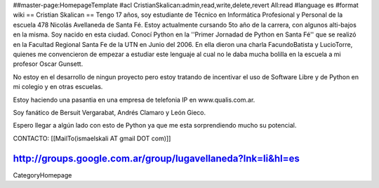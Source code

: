 ##master-page:HomepageTemplate
#acl CristianSkalican:admin,read,write,delete,revert All:read
#language es
#format wiki
== Cristian Skalican ==
Tengo 17 años, soy estudiante de Técnico en Informática Profesional y Personal de la escuela 478 Nicolás Avellaneda de Santa Fé. Estoy actualmente cursando 5to año de la carrera, con algunos alti-bajos en la misma. Soy nacido en esta ciudad. Conocí Python en la ''Primer Jornadad de Python en Santa Fé'' que se realizó en la Facultad Regional Santa Fe de la UTN en Junio del 2006. En ella dieron una charla FacundoBatista y LucioTorre, quienes me convencieron de empezar a estudiar este lenguaje al cual no le daba mucha bolilla en la escuela a mi profesor Oscar Gunsett.

No estoy en el desarrollo de ningun proyecto pero estoy tratando de incentivar el uso de Software Libre y de Python en mi colegio y en otras escuelas.

Estoy haciendo una pasantia en una empresa de telefonia IP en www.qualis.com.ar.

Soy fanático de Bersuit Vergarabat, Andrés Clamaro y León Gieco.

Espero llegar a algún lado con esto de Python ya que me esta sorprendiendo mucho su potencial.

CONTACTO: [[MailTo(ismaelskali AT gmail DOT com)]]

http://groups.google.com.ar/group/lugavellaneda?lnk=li&hl=es
----
CategoryHomepage
